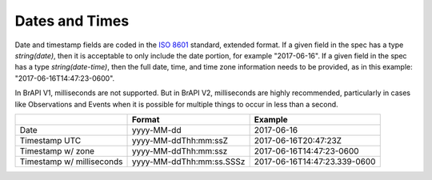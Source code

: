 Dates and Times
===============

Date and timestamp fields are coded in the `ISO 8601 <https://en.wikipedia.org/wiki/ISO_8601>`__ standard, extended format. 
If a given field in the spec has a type `string(date)`, then it is acceptable to only include the date portion, for example "2017-06-16". 
If a given field in the spec has a type `string(date-time)`, then the full date, time, and time zone information needs to be provided, as in this example: "2017-06-16T14:47:23-0600". 

In BrAPI V1, milliseconds are not supported. But in BrAPI V2, milliseconds are 
highly recommended, particularly in cases like Observations and Events when it is 
possible for multiple things to occur in less than a second.  

============================ ======================== ============================
\                            Format                   Example
============================ ======================== ============================
Date                         yyyy-MM-dd               2017-06-16
Timestamp UTC                yyyy-MM-ddThh:mm:ssZ     2017-06-16T20:47:23Z
Timestamp w/ zone            yyyy-MM-ddThh:mm:ssz     2017-06-16T14:47:23-0600
Timestamp w/ milliseconds    yyyy-MM-ddThh:mm:ss.SSSz 2017-06-16T14:47:23.339-0600
============================ ======================== ============================
